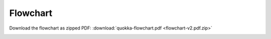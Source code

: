.. Flowchart

Flowchart
==========================

Download the flowchart as zipped PDF: :download:`quokka-flowchart.pdf <flowchart-v2.pdf.zip>` 

.. image:: flowchart-v2.jpg
